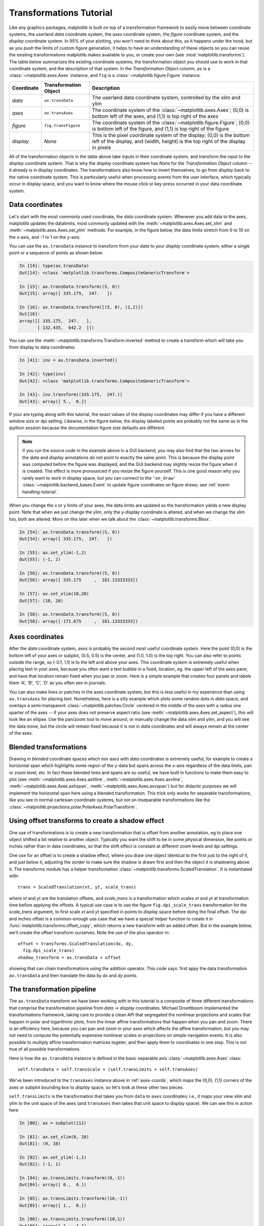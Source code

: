 .. _transformstutorial:

**************************
Transformations Tutorial
**************************

Like any graphics packages, matplotlib is built on top of a
transformation framework to easily move between coordinate systems,
the userland `data` coordinate system, the `axes` coordinate system,
the `figure` coordinate system, and the `display` coordinate system.
In 95% of your plotting, you won't need to think about this, as it
happens under the hood, but as you push the limits of custom figure
generation, it helps to have an understanding of these objects so you
can reuse the existing transformations matplotlib makes available to
you, or create your own (see :mod:`matplotlib.transforms`).  The table
below summarizes the existing coordinate systems, the transformation
object you should use to work in that coordinate system, and the
description of that system. In the `Transformation Object` column,
``ax`` is a :class:`~matplotlib.axes.Axes` instance, and ``fig`` is a
:class:`~matplotlib.figure.Figure` instance.

==========  =====================  ==============================================================================================================================================================
Coordinate  Transformation Object  Description
==========  =====================  ==============================================================================================================================================================
`data`      ``ax.transData``       The userland data coordinate system, controlled by the xlim and ylim
`axes`      ``ax.transAxes``       The coordinate system of the :class:`~matplotlib.axes.Axes`; (0,0) is bottom left of the axes, and (1,1) is top right of the axes
`figure`    ``fig.transFigure``    The coordinate system of the :class:`~matplotlib.figure.Figure`; (0,0) is bottom left of the figure, and (1,1) is top right of the figure
`display`   `None`                 This is the pixel coordinate system of the display; (0,0) is the bottom left of the display, and (width, height) is the top right of the display in pixels
==========  =====================  ==============================================================================================================================================================



All of the transformation objects in the table above take inputs in
their coordinate system, and transform the input to the `display`
coordinate system.  That is why the `display` coordinate system has
`None` for the `Transformation Object` column -- it already is in
display coordinates.  The transformations also know how to invert
themselves, to go from `display` back to the native coordinate system.
This is particularly useful when processing events from the user
interface, which typically occur in display space, and you want to
know where the mouse click or key-press occurred in your data
coordinate system.

.. _data-coords:

Data coordinates
================

Let's start with the most commonly used coordinate, the `data`
coordinate system.  Whenever you add data to the axes, matplotlib
updates the datalimits, most commonly updated with the
:meth:`~matplotlib.axes.Axes.set_xlim` and
:meth:`~matplotlib.axes.Axes.set_ylim` methods.  For example, in the
figure below, the data limits stretch from 0 to 10 on the x-axis, and
-1 to 1 on the y-axis.

.. plot::
   :include-source:

   import numpy as np
   import matplotlib.pyplot as plt

   x = np.arange(0, 10, 0.005)
   y = np.exp(-x/2.) * np.sin(2*np.pi*x)

   fig = plt.figure()
   ax = fig.add_subplot(111)
   ax.plot(x, y)
   ax.set_xlim(0, 10)
   ax.set_ylim(-1, 1)

   plt.show()

You can use the ``ax.transData`` instance to transform from your
`data` to your `display` coordinate system, either a single point or a
sequence of points as shown below:

.. sourcecode:: ipython

    In [14]: type(ax.transData)
    Out[14]: <class 'matplotlib.transforms.CompositeGenericTransform'>

    In [15]: ax.transData.transform((5, 0))
    Out[15]: array([ 335.175,  247.   ])

    In [16]: ax.transData.transform([(5, 0), (1,2)])
    Out[16]:
    array([[ 335.175,  247.   ],
           [ 132.435,  642.2  ]])

You can use the :meth:`~matplotlib.transforms.Transform.inverted`
method to create a transform which will take you from display to data
coordinates:

.. sourcecode:: ipython

    In [41]: inv = ax.transData.inverted()

    In [42]: type(inv)
    Out[42]: <class 'matplotlib.transforms.CompositeGenericTransform'>

    In [43]: inv.transform((335.175,  247.))
    Out[43]: array([ 5.,  0.])

If your are typing along with this tutorial, the exact values of the
display coordinates may differ if you have a different window size or
dpi setting.  Likewise, in the figure below, the display labeled
points are probably not the same as in the ipython session because the
documentation figure size defaults are different.

.. plot:: pyplots/annotate_transform.py


.. note::
  If you run the source code in the example above in a GUI backend,
  you may also find that the two arrows for the `data` and `display`
  annotations do not point to exactly the same point.  This is because
  the display point was computed before the figure was displayed, and
  the GUI backend may slightly resize the figure when it is created.
  The effect is more pronounced if you resize the figure yourself.
  This is one good reason why you rarely want to work in display
  space, but you can connect to the ``'on_draw'``
  :class:`~matplotlib.backend_bases.Event` to update figure
  coordinates on figure draws; see :ref:`event-handling-tutorial`.

When you change the x or y limits of your axes, the data limits are
updated so the transformation yields a new display point.  Note that
when we just change the ylim, only the y-display coordinate is
altered, and when we change the xlim too, both are altered.  More on
this later when we talk about the
:class:`~matplotlib.transforms.Bbox`.

.. sourcecode:: ipython

    In [54]: ax.transData.transform((5, 0))
    Out[54]: array([ 335.175,  247.   ])

    In [55]: ax.set_ylim(-1,2)
    Out[55]: (-1, 2)

    In [56]: ax.transData.transform((5, 0))
    Out[56]: array([ 335.175     ,  181.13333333])

    In [57]: ax.set_xlim(10,20)
    Out[57]: (10, 20)

    In [58]: ax.transData.transform((5, 0))
    Out[58]: array([-171.675     ,  181.13333333])



.. _axes-coords:

Axes coordinates
================

After the `data` coordinate system, `axes` is probably the second most
useful coordinate system.  Here the point (0,0) is the bottom left of
your axes or subplot, (0.5, 0.5) is the center, and (1.0, 1.0) is the
top right.  You can also refer to points outside the range, so (-0.1,
1.1) is to the left and above your axes.  This coordinate system is
extremely useful when placing text in your axes, because you often
want a text bubble in a fixed, location, eg. the upper left of the axes
pane, and have that location remain fixed when you pan or zoom.  Here
is a simple example that creates four panels and labels them 'A', 'B',
'C', 'D' as you often see in journals.

.. plot::
   :include-source:

   import numpy as np
   import matplotlib.pyplot as plt

   fig = plt.figure()
   for i, label in enumerate(('A', 'B', 'C', 'D')):
       ax = fig.add_subplot(2,2,i+1)
       ax.text(0.05, 0.95, label, transform=ax.transAxes,
         fontsize=16, fontweight='bold', va='top')

   plt.show()

You can also make lines or patches in the axes coordinate system, but
this is less useful in my experience than using ``ax.transAxes`` for
placing text.  Nonetheless, here is a silly example which plots some
random dots in `data` space, and overlays a semi-transparent
:class:`~matplotlib.patches.Circle` centered in the middle of the axes
with a radius one quarter of the axes -- if your axes does not
preserve aspect ratio (see :meth:`~matplotlib.axes.Axes.set_aspect`),
this will look like an ellipse.  Use the pan/zoom tool to move around,
or manually change the data xlim and ylim, and you will see the data
move, but the circle will remain fixed because it is not in `data`
coordinates and will always remain at the center of the axes.

.. plot::
   :include-source:

   import numpy as np
   import matplotlib.pyplot as plt
   import matplotlib.patches as patches
   fig = plt.figure()
   ax = fig.add_subplot(111)
   x, y = 10*np.random.rand(2, 1000)
   ax.plot(x, y, 'go')  # plot some data in data coordinates

   circ = patches.Circle((0.5, 0.5), 0.25, transform=ax.transAxes,
                         facecolor='yellow', alpha=0.5)
   ax.add_patch(circ)

   plt.show()

.. blended_transformations:

Blended transformations
=======================

Drawing in `blended` coordinate spaces which mix `axes` with `data`
coordinates is extremely useful, for example to create a horizontal
span which highlights some region of the y-data but spans across the
x-axis regardless of the data limits, pan or zoom level, etc.  In fact
these blended lines and spans are so useful, we have built in
functions to make them easy to plot (see
:meth:`~matplotlib.axes.Axes.axhline`,
:meth:`~matplotlib.axes.Axes.axvline`,
:meth:`~matplotlib.axes.Axes.axhspan`,
:meth:`~matplotlib.axes.Axes.axvspan`) but for didactic purposes we
will implement the horizontal span here using a blended
transformation.  This trick only works for separable transformations,
like you see in normal cartesian coordinate systems, but not on
inseparable transformations like the
:class:`~matplotlib.projections.polar.PolarAxes.PolarTransform`.

.. plot::
   :include-source:

   import numpy as np
   import matplotlib.pyplot as plt
   import matplotlib.patches as patches
   import matplotlib.transforms as transforms

   fig = plt.figure()
   ax = fig.add_subplot(111)

   x = np.random.randn(1000)

   ax.hist(x, 30)
   ax.set_title(r'$\sigma=1 \/ \dots \/ \sigma=2$', fontsize=16)

   # the x coords of this transformation are data, and the
   # y coord are axes
   trans = transforms.blended_transform_factory(
       ax.transData, ax.transAxes)

   # highlight the 1..2 stddev region with a span.
   # We want x to be in data coordinates and y to
   # span from 0..1 in axes coords
   rect = patches.Rectangle((1,0), width=1, height=1,
                            transform=trans, color='yellow',
                            alpha=0.5)

   ax.add_patch(rect)

   plt.show()


.. offset-transforms-shadow:

Using offset transforms to create a shadow effect
=================================================

One use of transformations is to create a new transformation that is
offset from another annotation, eg to place one object shifted a bit
relative to another object.  Typically you want the shift to be in
some physical dimension, like points or inches rather than in data
coordinates, so that the shift effect is constant at different zoom
levels and dpi settings.

One use for an offset is to create a shadow effect, where you draw one
object identical to the first just to the right of it, and just below
it, adjusting the zorder to make sure the shadow is drawn first and
then the object it is shadowing above it.  The transforms module has a
helper transformation
:class:`~matplotlib.transforms.ScaledTranslation`.  It is
instantiated with::

  trans = ScaledTranslation(xt, yt, scale_trans)

where `xt` and `yt` are the translation offsets, and `scale_trans` is
a transformation which scales `xt` and `yt` at transformation time
before applying the offsets.  A typical use case is to use the figure
``fig.dpi_scale_trans`` transformation for the `scale_trans` argument,
to first scale `xt` and `yt` specified in points to `display` space
before doing the final offset.  The dpi and inches offset is a
common-enough use case that we have a special helper function to
create it in :func:`matplotlib.transforms.offset_copy`, which returns
a new transform with an added offset.  But in the example below, we'll
create the offset transform ourselves.  Note the use of the plus
operator in::

    offset = transforms.ScaledTranslation(dx, dy,
      fig.dpi_scale_trans)
    shadow_transform = ax.transData + offset

showing that can chain transformations using the addition operator.
This code says: first appy the data transformation ``ax.transData`` and
then translate the data by `dx` and `dy` points.

.. plot::
   :include-source:

   import numpy as np
   import matplotlib.pyplot as plt
   import matplotlib.patches as patches
   import matplotlib.transforms as transforms

   fig = plt.figure()
   ax = fig.add_subplot(111)

   # make a simple sine wave
   x = np.arange(0., 2., 0.01)
   y = np.sin(2*np.pi*x)
   line, = ax.plot(x, y, lw=3, color='blue')

   # shift the object over 2 points, and down 2 points
   dx, dy = 2/72., -2/72.
   offset = transforms.ScaledTranslation(dx, dy,
     fig.dpi_scale_trans)
   shadow_transform = ax.transData + offset

   # now plot the same data with our offset transform;
   # use the zorder to make sure we are below the line
   ax.plot(x, y, lw=3, color='gray',
     transform=shadow_transform,
     zorder=0.5*line.get_zorder())

   ax.set_title('creating a shadow effect with an offset transform')
   plt.show()


.. transformation-pipeline:

The transformation pipeline
===========================

The ``ax.transData`` transform we have been working with in this
tutorial is a composite of three different transformations that
comprise the transformation pipeline from `data` -> `display`
coordinates.  Michael Droettboom implemented the transformations
framework, taking care to provide a clean API that segregated the
nonlinear projections and scales that happen in polar and logarithmic
plots, from the linear affine transformations that happen when you pan
and zoom.  There is an efficiency here, because you can pan and zoom
in your axes which affects the affine transformation, but you may not
need to compute the potentially expensive nonlinear scales or
projections on simple navigation events.  It is also possible to
multiply affine transformation matrices togeter, and then apply them
to coordinates in one step.  This is not true of all possible
transformations.


Here is how the ``ax.transData`` instance is defined in the basic
separable axis :class:`~matplotlib.axes.Axes` class::

  self.transData = self.transScale + (self.transLimits + self.transAxes)

We've been introduced to the ``transAxes`` instance above in
:ref:`axes-coords`, which maps the (0,0), (1,1) corners of the
axes or subplot bounding box to `display` space, so let's look at
these other two pieces.

``self.transLimits`` is the transformation that takes you from
``data`` to ``axes`` coordinates; i.e., it maps your view xlim and ylim
to the unit space of the axes (and ``transAxes`` then takes that unit
space to display space).  We can see this in action here

.. sourcecode:: ipython

    In [80]: ax = subplot(111)

    In [81]: ax.set_xlim(0, 10)
    Out[81]: (0, 10)

    In [82]: ax.set_ylim(-1,1)
    Out[82]: (-1, 1)

    In [84]: ax.transLimits.transform((0,-1))
    Out[84]: array([ 0.,  0.])

    In [85]: ax.transLimits.transform((10,-1))
    Out[85]: array([ 1.,  0.])

    In [86]: ax.transLimits.transform((10,1))
    Out[86]: array([ 1.,  1.])

    In [87]: ax.transLimits.transform((5,0))
    Out[87]: array([ 0.5,  0.5])

and we can use this same inverted transformation to go from the unit
`axes` coordinates back to `data` coordinates.

.. sourcecode:: ipython

    In [90]: inv.transform((0.25, 0.25))
    Out[90]: array([ 2.5, -0.5])

The final piece is the ``self.transScale`` attribute, which is
responsible for the optional non-linear scaling of the data, eg. for
logarithmic axes.  When an Axes is initally setup, this is just set to
the identity transform, since the basic matplotlib axes has linear
scale, but when you call a logarithmic scaling function like
:meth:`~matplotlib.axes.Axes.semilogx` or explicitly set the scale to
logarithmic with :meth:`~matplotlib.axes.Axes.set_xscale`, then the
``ax.transScale`` attribute is set to handle the nonlinear projection.
The scales transforms are properties of the respective ``xaxis`` and
``yaxis`` :class:`~matplotlib.axis.Axis` instances.  For example, when
you call ``ax.set_xscale('log')``, the xaxis updates its scale to a
:class:`matplotlib.scale.LogScale` instance.

For non-separable axes the PolarAxes, there is one more piece to
consider, the projection transformation.  The ``transData``
:class:`matplotlib.projections.polar.PolarAxes` is similar to that for
the typical separable matplotlib Axes, with one additional piece
``transProjection``::

      self.transData = self.transScale + self.transProjection + \
          (self.transProjectionAffine + self.transAxes)

``transProjection`` handles the projection from the space,
eg. latitude and longitude for map data, or radius and theta for polar
data, to a separable cartesian coordinate system.  There are several
projection examples in the ``matplotlib.projections`` package, and the
best way to learn more is to open the source for those packages and
see how to make your own, since matplotlib supports extensible axes
and projections.  Michael Droettboom has provided a nice tutorial
example of creating a hammer projection axes; see
:ref:`api-custom_projection_example`.


